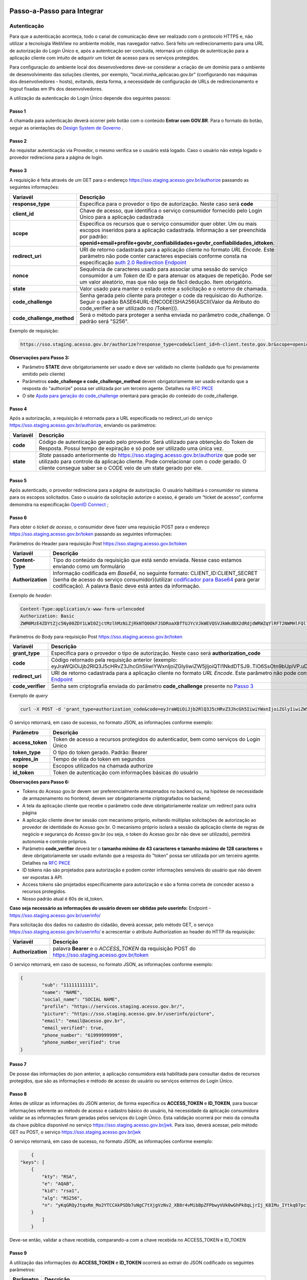 Passo-a-Passo para Integrar
===========================

Autenticação
++++++++++++

Para que a autenticação aconteça, todo o canal de comunicação deve ser realizado com o protocolo HTTPS e, não utilizar a tecnologia WebView no ambiente mobile, mas navegador nativo. Será feito um redirecionamento para uma URL de autorização do Login Único e, após a autenticação ser concluída, retornará um código de autenticação para a aplicação cliente com intuito de adquirir um ticket de acesso para os serviços protegidos.

Para configuração do ambiente local dos desenvolvedores deve-se considerar a criação de um domínio para o ambiente de desenvolvimento das soluções clientes, por exemplo, "local.minha_aplicacao.gov.br" (configurando nas máquinas dos desenvolvedores - hosts), evitando, desta forma, a necessidade de configuração de URLs de redirecionamento e logout fixadas em IPs dos desenvolvedores.

A utilização da autenticação do Login Único depende dos seguintes passos:

Passo 1
-------
A chamada para autenticação deverá ocorrer pelo botão com o conteúdo **Entrar com GOV.BR**. Para o formato do botão, seguir as orientações do `Design System de Governo`_ |site externo|. 

Passo 2
-------
Ao requisitar autenticação via Provedor, o mesmo verifica se o usuário está logado. Caso o usuário não esteja logado o provedor redireciona para a página de login. 

Passo 3
-------
A requisição é feita através de um GET para o endereço https://sso.staging.acesso.gov.br/authorize passando as seguintes informações:

==========================  ======================================================================
**Variavél**  	            **Descrição**
--------------------------  ----------------------------------------------------------------------
**response_type**           Especifica para o provedor o tipo de autorização. Neste caso será **code**
**client_id**               Chave de acesso, que identifica o serviço consumidor fornecido pelo Login Único para a aplicação cadastrada
**scope**                   Especifica os recursos que o serviço consumidor quer obter. Um ou mais escopos inseridos para a aplicação cadastrada. Informação a ser preenchida por padrão: **openid+email+profile+govbr_confiabilidades+govbr_confiabilidades_idtoken**. 
**redirect_uri**            URI de retorno cadastrada para a aplicação cliente no formato *URL Encode*. Este parâmetro não pode conter caracteres especiais conforme consta na especificação `auth 2.0 Redirection Endpoint`_
**nonce**                   Sequência de caracteres usado para associar uma sessão do serviço consumidor a um *Token* de ID e para atenuar os ataques de repetição. Pode ser um valor aleatório, mas que não seja de fácil dedução. Item obrigatório.
**state**                   Valor usado para manter o estado entre a solicitação e o retorno de chamada.
**code_challenge**          Senha gerada pelo cliente para proteger o code da requisicao do Authorize. Seguir o padrão BASE64URL-ENCODE(SHA256(ASCII(Valor da Atributo do code_verifier a ser utilizado no /Token))).
**code_challenge_method**   Será o método para proteger a senha enviada no parâmetro code_challenge. O padrão será "S256".
==========================  ======================================================================

Exemplo de requisição:

.. code-block::

	https://sso.staging.acesso.gov.br/authorize?response_type=code&client_id=h-client.teste.gov.br&scope=openid%2Bemail%2Bprofile%2Bgovbr_confiabilidades%2Bgovbr_confiabilidades_idtoken&redirect_uri=http%3A%2F%2Fappcliente.gov.br%2Fphpcliente%2Floginecidadao.php&nonce=3ed8657fd74c&state=358578ce6728b&code_challenge=J7rD2y0WG26mzgvdEizXMOdDPbB_Z5wpPULzv1KmVEg&code_challenge_method=S256


**Observações para Passo 3:**

- Parâmetro **STATE** deve obrigatoriamente ser usado e deve ser validado no cliente (validado que foi previamente emitido pelo cliente)
- Parâmetros **code_challenge e code_challenge_method** devem obrigatoriamente ser usado evitando que a resposta do "authorize" possa ser utilizada por um terceiro agente. Detalhes na `RFC PKCE`_
- O site `Ajuda para geração do code_challenge`_ orientará para geração do conteúdo do code_challenge. 

Passo 4
-------	
Após a autorização, a requisição é retornada para a URL especificada no redirect_uri do serviço https://sso.staging.acesso.gov.br/authorize, enviando os parâmetros:

=================  ======================================================================
**Variavél**  	   **Descrição**
-----------------  ----------------------------------------------------------------------
**code**           Código de autenticação gerado pelo provedor. Será utilizado para obtenção do Token de Resposta. Possui tempo de expiração e só pode ser utilizado uma única vez. 
**state**          *State* passado anteriormente do https://sso.staging.acesso.gov.br/authorize que pode ser utilizado para controle da aplicação cliente. Pode correlacionar com o *code* gerado. O cliente consegue saber se o CODE veio de um state gerado por ele.  
=================  ======================================================================

Passo 5
-------
Após autenticado, o provedor redireciona para a página de autorização. O usuário habilitará o consumidor no sistema para os escopos solicitados. Caso o usuário da solicitação autorize o acesso, é gerado um “ticket de acesso”, conforme demonstra na especificação `OpenID Connect`_ ;

.. figure:: _images/autorizacao_uso_dados_pessoais.png
    :align: center
    :alt: 

Passo 6
-------
Para obter o *ticket de acesso*, o consumidor deve fazer uma requisição POST para o endereço https://sso.staging.acesso.gov.br/token passando as seguintes informações:

Parâmetros do Header para requisição Post https://sso.staging.acesso.gov.br/token

=================  ======================================================================
**Variavél**  	   **Descrição**
-----------------  ----------------------------------------------------------------------
**Content-Type**   Tipo do conteúdo da requisição que está sendo enviada. Nesse caso estamos enviando como um formulário
**Authorization**  Informação codificada em *Base64*, no seguinte formato: CLIENT_ID:CLIENT_SECRET (senha de acesso do serviço consumidor)(utilizar `codificador para Base64`_ |site externo|  para gerar codificação). A palavra Basic deve está antes da informação. 
=================  ======================================================================
	
Exemplo de *header*:

.. code-block:: console

	Content-Type:application/x-www-form-urlencoded
	Authorization: Basic											
	ZWM0MzE4ZDYtZjc5Ny00ZDY1LWI0ZjctMzlhMzNiZjRkNTQ0OkFJSDRoaXBfTUJYcVJkWEVQSVJkWkdBX2dRdjdWRWZqYlRFT2NWMHlFQll4aE1iYUJzS0xwSzRzdUVkSU5FcS1kNzlyYWpaZ3I0SGJuVUM2WlRXV1lJOA==

Parâmetros do Body para requisição Post https://sso.staging.acesso.gov.br/token
	
=================  ======================================================================
**Variavél**  	   **Descrição**
-----------------  ----------------------------------------------------------------------
**grant_type**     Especifica para o provedor o tipo de autorização. Neste caso será **authorization_code**
**code**           Código retornado pela requisição anterior (exemplo: eyJraWQiOiJjb2RlQ3J5cHRvZ3JhcGh5IiwiYWxnIjoiZGlyIiwiZW5jIjoiQTI1NkdDTSJ9..TiO6SsOtn9bUpiVP.uD296wQVDIp5SXRXCg8gzAiZRSJTiwqY0AfqfAvkXgdzuA.RPKulpcQgfCo8kPgVsOE0g)
**redirect_uri**   URI de retorno cadastrada para a aplicação cliente no formato *URL Encode*. Este parâmetro não pode conter caracteres especiais conforme consta na especificação `auth 2.0 Redirection Endpoint`_
**code_verifier**  Senha sem criptografia enviada do parâmetro **code_challenge** presente no `Passo 3`_
=================  ======================================================================

Exemplo de *query*

.. code-block:: console

	curl -X POST -d 'grant_type=authorization_code&code=eyJraWQiOiJjb2RlQ3J5cHRvZ3JhcGh5IiwiYWxnIjoiZGlyIiwiZW5jIjoiQTI1NkdDTSJ9..TiO6SsOtn9bUpiVP.uD296wQVDIp5SXRXCg8gzAiZRSJTiwqY0AfqfAvkXgdzuA.RPKulpcQgfCo8kPgVsOE0g&redirect_uri=http%3A%2F%2Fappcliente.com.br%2Fphpcliente%2Floginecidadao.php'&code_verifier='LUnicoAplicacaoCodeVerifierTamanhoComMinimo' https://sso.staging.acesso.gov.br/token	

O serviço retornará, em caso de sucesso, no formato JSON, as informações conforme exemplo:

=================  ======================================================================
**Parâmetro**  	   **Descrição**
-----------------  ----------------------------------------------------------------------
**access_token**   Token de acesso a recursos protegidos do autenticador, bem como serviços do Login Único
**token_type**     O tipo do token gerado. Padrão: Bearer
**expires_in**     Tempo de vida do token em segundos
**scope**          Escopos utilizados na chamada authorize
**id_token**       Token de autenticação com informações básicas do usuário
=================  ======================================================================


**Observações para Passo 6:**

- Tokens do Acesso gov.br devem ser preferencialmente armazenados no backend ou, na hipótese de necessidade de armazenamento no frontend, devem ser obrigatoriamente criptografados no backend;
- A tela da aplicação cliente que recebe o parâmetro code deve obrigatoriamente realizar um redirect para outra página
- A aplicação cliente deve ter sessão com mecanismo próprio, evitando múltiplas solicitações de autorização ao provedor de identidade do Acesso gov.br. O mecanismo próprio isolará a sessão da aplicação cliente de regras de negócio e segurança do Acesso gov.br (ou seja, o token do Acesso gov.br não deve ser utilizado), permitirá autonomia e controle próprios.
- Parâmetro **code_verifier** deverá ter o **tamanho mínimo de 43 caracteres e tamanho máximo de 128 caracteres** e deve obrigatoriamente ser usado evitando que a resposta do "token" possa ser utilizada por um terceiro agente. Detalhes na `RFC PKCE`_ 
- ID tokens não são projetados para autorização e podem conter informações sensíveis do usuário que não devem ser expostas à API.
- Access tokens são projetados especificamente para autorização e são a forma correta de conceder acesso a recursos protegidos.
- Nosso padrão atual é 60s de id_token.

**Caso seja necessário as informações do usuário devem ser obtidas pelo userinfo:**
Endpoint  - https://sso.staging.acesso.gov.br/userinfo/

Para solicitação dos dados no cadastro do cidadão, deverá acessar, pelo método GET, o serviço https://sso.staging.acesso.gov.br/userinfo/ e acrescentar o atributo Authorization ao header do HTTP da requisição:
	
=================  ======================================================================
**Variavél**  	   **Descrição**
-----------------  ----------------------------------------------------------------------
**Authorization**  palavra **Bearer** e o *ACCESS_TOKEN* da requisição POST do https://sso.staging.acesso.gov.br/token
=================  ======================================================================

O serviço retornará, em caso de sucesso, no formato JSON, as informações conforme exemplo:

.. code-block:: JSON

	{
		"sub": "11111111111",
		"name": "NAME",
		"social_name": "SOCIAL NAME",
		"profile": "https://servicos.staging.acesso.gov.br/",
		"picture": "https://sso.staging.acesso.gov.br/userinfo/picture",
		"email": "email@acesso.gov.br",
		"email_verified": true,
		"phone_number": "61999999999",
		"phone_number_verified": true
	}



Passo 7
-------
De posse das informações do json anterior, a aplicação consumidora está habilitada para consultar dados de recursos protegidos, que são as informações e método de acesso do usuário ou serviços externos do Login Único. 

Passo 8
-------
Antes de utilizar as informações do JSON anterior, de forma especifica os **ACCESS_TOKEN** e **ID_TOKEN**, para buscar informações referente ao método de acesso e cadastro básico do usuário, há necessidade da aplicação consumidora validar se as informações foram geradas pelos serviços do Login Único. Esta validação ocorrerá por meio da consulta da chave pública disponível no serviço https://sso.staging.acesso.gov.br/jwk. 
Para isso, deverá acessar, pelo método GET ou POST, o serviço https://sso.staging.acesso.gov.br/jwk

O serviço retornará, em caso de sucesso, no formato JSON, as informações conforme exemplo:

.. code-block:: JSON

	{
    "keys": [
        {
            "kty": "RSA",
            "e": "AQAB",
            "kid": "rsa1",
            "alg": "RS256",
            "n": "yKqGRQyJtqxRm_Mo2YTCCAkPSDb7uNgC7tXjgVzNv2_XB8r4vMibBpZFPbwyVUk0wGhPk8qLjrIj_K8IMu_IYtkq87pc1_1FAOub7e3xUrMx66GCq8QG94xROSfDWuMy7twILwjbkzNEU6bNibM0IQbCvdybFPhq4YHvlwOjfuMl2mNUma8wT1_l2MZenV1dmeLTg_kYGe9PGmn9JiY4t01Nj1FJQj9rH863KAa3LadQ4l8aBOpaIZwjANo3GCJJd4uSB67G-p0wuuDDYbiUGtN55degXjDKrv3v5bLgpPMX6ynvt2bi0olb_QZfovTnUaLfsZpCXTk_CvUXr2Q2Kw"
        }
            ]
	}

Deve-se então, validar a chave recebida, comparando-a com a chave recebida no ACCESS_TOKEN e ID_TOKEN

Passo 9
-------
A utilização das informações do **ACCESS_TOKEN** e **ID_TOKEN** ocorrerá ao extrair do JSON codificado os seguintes parâmetros: 

=================  ======================================================================
**Parâmetro**  	   **Descrição**
-----------------  ----------------------------------------------------------------------
**sub**            PF do usuário autenticado
**aud**            Client ID da aplicação onde o usuário se autenticou
**scope**          Escopos autorizados pelo provedor de autenticação.
**amr**            Listagem dos fatores de autenticação do usuário com detalhamento. Verificar nas observações para os detalhamentos
**iss**            URL do provedor de autenticação que emitiu o token
**exp**            Data/hora de expiração do token
**iat**            Data/hora em que o token foi emitido
**jti**            Identificador único do token, reconhecido internamente pelo provedor de autenticação
**cnpj**           CNPJ vinculado ao usuário autenticado. Atributo será preenchido quando autenticação ocorrer por certificado digital de pessoal jurídica
=================  ======================================================================

**JSON do ACCESS_TOKEN**

.. code-block:: JSON

	{
		"sub": "(CPF do usuário autenticado)",
		"aud": "Client ID da aplicação onde o usuário se autenticou",
		"scope": ["(Escopos autorizados pelo provedor de autenticação.)"],
		"amr": ["(Listagem dos fatores de autenticação do usuário com detalhamento. Verificar nas observações para os detalhamentos.)"],
		"iss": "(URL do provedor de autenticação que emitiu o token.)",
		"exp": "(Data/hora de expiração do token)",
		"iat": "(Data/hora em que o token foi emitido.)",
		"jti": "(Identificador único do token, reconhecido internamente pelo provedor de autenticação.)",
		"cnpj": "CNPJ vinculado ao usuário autenticado. Atributo será preenchido quando autenticação ocorrer por certificado digital de pessoal jurídica."
	}

**Observações para ACCESS_TOKEN:**

- Caso um novo método de autenticação seja adicionado, será listado no atributo *AMR*. As integrações devem contemplar futuras adições.
- O AMR apresentará o detalhamento do método de autenticação com as seguintes informações:

1. **passwd**: Sem detalhamento;
2. **x509**: Certificado de token A1 ou A3 (**x509_token**), Certificado de Nuvem NeoId (**x509_neoid**), Certificado de Nuvem SAFEID (**x509_safeid**) , Certificado de Nuvem BIRDID (**x509_birdid**), Certificado de Nuvem SERASA (**x509_serasa**), Certificado de Nuvem VIDASS (**x509_vidaas**), Certificado de Nuvem RemoteID (**x509_remoteid**);
3. **bank**: Banco do Brasil (**bank001**), Agibank (**bank121**), BancoDeBrasilia (**bank070**), Banrisul (**bank041**), Bradesco (**bank237**), CaixaEconomica (**bank104**), Itau (**bank341**), Mercantil (**bank389**), Santander (**bank033**), Sicoob (**bank756**), Sicredi (**bank748**);
4. **app**: Acesso por QR_CODE do aplicativo gov.br (**app_qrcode**)
5. **mfa**: Acesso sobre segundo fator de autenticação (**otp**). Aparecerá caso a conta do cidadão esteja com segundo fator de autenticação ativado.
	
**JSON do ID_TOKEN**

.. code-block:: JSON

	{
		"sub": "(CPF do usuário autenticado.)",
		"amr": ["(Listagem dos fatores de autenticação do usuário com detalhamento. Verificar nas observações para os detalhamentos.)"],
		"picture": "(URL de acesso à foto do usuário cadastrada no Gov.br. A mesma é protegida e pode ser acessada passando o access token recebido.)",
		"name": "(Nome cadastrado no Gov.br do usuário autenticado.)",
		"social_name": "(Nome Social cadastrado no Gov.br do usuário autenticado.Aparecerá apenas se existir no cadastro)",
		"phone_number_verified": "(Confirma se o telefone foi validado no cadastro do Gov.br. Poderá ter o valor "true" ou "false")",
		"phone_number": "(Número de telefone cadastrado no Gov.br do usuário autenticado. Caso o atributo phone_number_verified do ID_TOKEN tiver o valor false, o atributo phone_number não virá no ID_TOKEN)",
		"email_verified": "(Confirma se o email foi validado no cadastro do Gov.br. Poderá ter o valor "true" ou "false")",
		"email": "(Endereço de e-mail cadastrado no Gov.br do usuário autenticado. Caso o atributo email_verified do ID_TOKEN tiver o valor false, o atributo email não virá no ID_TOKEN)",
		"reliability_info": ["(Nível da conta e listagem das confiabilidades do usuário autenticado. Verificar nas observações para os detalhamentos.)"],
		"cnpj_certificate_name": "(Nome da empresa vinculada ao usuário autenticado. Atributo será preenchido quando autenticação ocorrer por certificado digital de pessoal jurídica.)",
		"cnpj": "(CNPJ vinculado ao usuário autenticado. Atributo será preenchido quando autenticação ocorrer por certificado digital de pessoal jurídica.)"
	}

**Observações para ID_TOKEN:**

- Os paramêtros email,phone_number,picture não são obrigatórios. Ambos podem estar preenchidos ou não.
- Caso um novo método de autenticação seja adicionado, será listado no atributo *AMR*. As integrações devem contemplar futuras adições.
- O AMR apresentará o detalhamento do método de autenticação com as seguintes informações:

1. **passwd**: Sem detalhamento;
2. **x509**: Certificado de token A1 ou A3 (**x509_token**), Certificado de Nuvem NeoId (**x509_neoid**), Certificado de Nuvem SAFEID (**x509_safeid**) , Certificado de Nuvem BIRDID (**x509_birdid**), Certificado de Nuvem SERASA (**x509_serasa**), Certificado de Nuvem VIDASS (**x509_vidaas**), Certificado de Nuvem RemoteID (**x509_remoteid**);
3. **bank**: Banco do Brasil (**bank001**), Agibank (**bank121**), BancoDeBrasilia (**bank070**), Banrisul (**bank041**), Bradesco (**bank237**), CaixaEconomica (**bank104**), Itau (**bank341**), Mercantil (**bank389**), Santander (**bank033**), Sicoob (**bank756**), Sicredi (**bank748**);
4. **app**: Acesso por QR_CODE do aplicativo gov.br (**app_qrcode**)
5. **mfa**: Acesso sobre segundo fator de autenticação (**otp**). Aparecerá caso a conta do cidadão esteja com segundo fator de autenticação ativado.
6. **reliability_info**: level: gold, silver ou bronze. reliabilities: [id: número dos selos do usuário logado]. Verificar quais selos de confiabilidade estão disponíveis, acesse `Resultado Esperado do Acesso ao Serviço de Confiabilidade Cadastral (Selos)`_  	
	
Passo 10
--------
Para solicitação do conteúdo da foto salva no cadastro do cidadão, deverá acessar, pelo método GET, o serviço https://sso.staging.acesso.gov.br/userinfo/picture e acrescentar o atributo Authorization ao header do HTTP da requisição:
	
=================  ======================================================================
**Variavél**  	   **Descrição**
-----------------  ----------------------------------------------------------------------
**Authorization**  palavra **Bearer** e o *ACCESS_TOKEN* da requisição POST do https://sso.staging.acesso.gov.br/token
=================  ======================================================================

O serviço retornará, em caso de sucesso a informação em formato Base64

Passo 11
--------

OBS: Método depreciado, para obter os níveis da conta, verificar o json do id_token no Passo 9.

Para verificar quais níveis da conta do cidadão está localizada, bronze, prata ou ouro, deverá acessar, pelo método GET, o serviço https://api.staging.acesso.gov.br/confiabilidades/v3/contas/**cpf**/niveis?response-type=ids

Parâmetros para requisição GET https://api.staging.acesso.gov.br/confiabilidades/v3/contas/**cpf**/niveis?response-type=ids 

=================  ======================================================================
**Variavél**  	   **Descrição**
-----------------  ----------------------------------------------------------------------
**Authorization**  palavra **Bearer** e o *ACCESS_TOKEN* da requisição POST do https://sso.staging.acesso.gov.br/token
**cpf**            CPF do cidadão (sem ponto, barra etc).
=================  ======================================================================

A resposta em caso de sucesso retorna sempre um **array** de objetos JSON no seguinte formato:

.. code-block:: JSON

	[
		{
		"id": "(Identificação para reconhecer o nível)",
		"dataAtualizacao": "(Mostra a data e hora que ocorreu atualização do nível na conta do usuário. A mascará será YYYY-MM-DD HH:MM:SS)"
		}
	]

Verificar quais níveis estão disponíveis, acesse `Resultado Esperado do Acesso ao Serviço de Confiabilidade Cadastral (Níveis)`_

Passo 12
--------

Para serviços que precisem acessar de forma obrigatoria com os níveis prata ou ouro, deverão acessar o **Serviço de Catálogo de Confiabilidades (Selos)**:

1. Com usuário autenticado, deverá acessar, por meio do método GET ou POST, a URL https://confiabilidades.staging.acesso.gov.br/

Parâmetros da Query para requisição GET https://confiabilidades.staging.acesso.gov.br/

============================  ======================================================================
**Variavél**  	              **Descrição**
----------------------------  ----------------------------------------------------------------------
**client_id**                 Chave de acesso, que identifica o serviço consumidor fornecido pelo Login Único para a aplicação cadastrada
**niveis**					  Recurso de segurança da informação da identidade, que permitem flexibilidade para realização do acesso. **Atributo opcional**
**redirect_uri**			  URI de retorno cadastrada para a aplicação cliente no formato *URL Encode*. Este parâmetro não pode conter caracteres especiais conforme consta na especificação `auth 2.0 Redirection Endpoint`_
============================  ======================================================================

2. O resultado será o Catálogo apresentado com as configurações solicitadas. Após atendido as configurações, o Login Único devolverá o fluxo para aplicação por meio da **Redirect URI adicionada na credencial**, conforme `Credencial de Teste para Login Único`_ ou `Credencial de Produção para Login Único`_. 

**Observações sobre as variáveis do serviço de catálogo**

1. Conteúdo para variável *niveis* : Será a informação do atributo id presente em cada nível no `Resultado Esperado do Acesso ao Serviço de Confiabilidade Cadastral (Níveis)`_
2. Tratamento do conteúdo para cada variável:

- Todos são obrigatórios, deve-se separá-los por vírgula. **Exemplo (niveis=2,3)**
- Apenas um é obrigatório, deve-se separar por barra invertida. **Exemplo (niveis=(2/3))** 	

Passo 13
--------
Para verificar quais selos de confiabilidade a conta do cidadão possui, deverá acessar, pelo método GET, o serviço https://api.staging.acesso.gov.br/confiabilidades/v3/contas/**cpf**/confiabilidades?response-type=ids 

Parâmetros para requisição GET https://api.staging.acesso.gov.br/confiabilidades/v3/contas/**cpf**/confiabilidades?response-type=ids 

=================  ======================================================================
**Variavél**  	   **Descrição**
-----------------  ----------------------------------------------------------------------
**Authorization**  palavra **Bearer** e o *ACCESS_TOKEN* da requisição POST do https://sso.staging.acesso.gov.br/token
**cpf**            CPF do cidadão (sem ponto, barra etc).
=================  ======================================================================

A resposta em caso de sucesso retorna sempre um **array** de objetos JSON no seguinte formato:

.. code-block:: JSON

	[
		{
		"id": "(Identificação para reconhecer a confiabilidade)",
		"dataAtualizacao": "(Mostra a data e hora que ocorreu atualização da confiabilidade na conta do usuário. A mascará será YYYY-MM-DD HH:MM:SS)"
		}
	]

Verificar quais selos de confiabilidade estão disponíveis, acesse `Resultado Esperado do Acesso ao Serviço de Confiabilidade Cadastral (Selos)`_  	

Acesso ao Serviço de Log Out
++++++++++++++++++++++++++++

1. **Implementação obrigatória** a fim de encerrar a sessão do usuário com o Login Único.

2. Com usuário autenticado, deverá acessar, por meio do método GET ou POST, a URL: https://sso.staging.acesso.gov.br/logout. O acesso ao Log Out deverá ser pelo **Front End** da aplicação a ser integrada com Login Único.

Parâmetros da Query para requisição GET https://sso.staging.acesso.gov.br/logout
	
============================  ======================================================================
**Variavél**  	              **Descrição**
----------------------------  ----------------------------------------------------------------------
**post_logout_redirect_uri**  URL que direciona ao Login Único qual página deverá ser aberta quando o token for invalidado. A URL deverá ser previamente liberada por meio do preenchimento do campo **URL de Log Out** presente na `Credencial de Teste para Login Único`_ ou `Credencial de Produção para Login Único`_.  
============================  ======================================================================

Exemplo 1 de **execução** no front end em javascript

.. code-block:: javascript

	var form = document.createElement("form");      
	form.setAttribute("method", "post");
    form.setAttribute("action", "https://sso.staging.acesso.gov.br/logout?post_logout_redirect_uri=https://www.minha-aplicacao.gov.br/retorno.html");
    document.body.appendChild(form);  
	form.submit();

Exemplo 2 de **execução** no front end em javascript

.. code-block:: javascript

	window.location.href='https://sso.staging.acesso.gov.br/logout?post_logout_redirect_uri=https://www.minha-aplicacao.gov.br/retorno.html';	

Sequência Visual Passos Autenticação
++++++++++++++++++++++++++++++++++++

O objetivo do diagrama de sequência é apresentar, de forma visual, a ordem de implementação das chamadas para autenticação.

Verificar em cada passo os parâmetros necessários.

.. figure:: _images/diagramasequenciaautenticacaobasica.png
    :align: center
    :alt: 


Resultado Esperado do Acesso ao Serviço de Confiabilidade Cadastral (Níveis)
++++++++++++++++++++++++++++++++++++++++++++++++++++++++++++++++++++++++++++

As categorias existentes no Login Único são:

.. code-block:: JSON

	[
		{
			"id": "1 (Bronze)",
			"dataAtualizacao": "(Mostra a data e hora que ocorreu atualização da categoria na conta do usuário. A mascará será YYYY-MM-DD HH:MM:SS)"
		},
		
		{
			"id": "2 (Prata)",
			"dataAtualizacao": "(Mostra a data e hora que ocorreu atualização da categoria na conta do usuário. A mascará será YYYY-MM-DD HH:MM:SS)"
		},
		
		{
			"id": "3 (Ouro)",
			"dataAtualizacao": "(Mostra a data e hora que ocorreu atualização da categoria na conta do usuário. A mascará será YYYY-MM-DD HH:MM:SS)"
		}
	]


Resultado Esperado do Acesso ao Serviço de Confiabilidade Cadastral (Selos)
+++++++++++++++++++++++++++++++++++++++++++++++++++++++++++++++++++++++++++

Os selos existentes no Login Único são:

=======================  ====================================  ==================================
**Selo id:**  	             **Descrição**                     **Nível da conta**
-----------------------  ------------------------------------  ----------------------------------
**101**                  kba_previdencia                       Bronze
**201**                  cadastro_basico                       Bronze
**301**                  servidor_publico                      Prata
**401**                  biovalid_facial                       Prata
**501**                  balcao_sat_previdencia                Bronze
**502**                  balcao_denatran                       Bronze
**503**                  balcao_correios                       Bronze
**504**                  balcao_cadastro_presencial_govbr      Bronze
**601**                  balcao_nai_previdencia                Bronze
**602**                  bb_internet_banking                   Prata
**603**                  banrisul_internet_banking             Prata
**604**                  bradesco_internet_banking             Prata
**605**                  caixa_internet_banking                Prata
**606**                  brb_internet_banking                  Prata
**607**                  sicoob_internet_banking               Prata
**608**                  santander_internet_banking            Prata
**609**                  agi_bank_internet_banking             Prata
**610**                  itau_internet_banking                 Prata
**624**                  sicred_internet_banking               Prata
**626**                  nubank_internet_banking               Prata
**627**                  btg_internet_banking                  Prata
**701**                  tse_facial                            Ouro
**801**                  certificado_digital                   Ouro
**901**                  cin_facial                            Ouro
=======================  ====================================  ==================================

Exemplo de resultado da consulta:

.. code-block:: JSON

	[
		{
			"id": "101 (kba_previdencia)",
			"dataAtualizacao": "(Mostra a data e hora que ocorreu atualização da confiabilidade na conta do usuário. A mascará será YYYY-MM-DD HH:MM:SS)"
		},
		
		{
			"id": "201 (cadastro_basico)",
			"dataAtualizacao": "(Mostra a data e hora que ocorreu atualização da confiabilidade na conta do usuário. A mascará será YYYY-MM-DD HH:MM:SS)"
		},

	]
	
Acesso ao Serviço de Cadastro de Pessoas Jurídicas
++++++++++++++++++++++++++++++++++++++++++++++++++

O Login Único disponibiliza dois serviços para acesso a informações de Pessoa Jurídica. O primeiro apresenta todos os CNPJs cadastrados para um determinado usuário. O segundo, utiliza desse CNPJ para extrair informações cadastradas no Login Único para aquela pessoa e empresa.

.. only:: not hide_mp

Para acessar o serviço que disponibiliza os CNPJs vinculados a um determinado usuário, é necessário o seguinte:

1. Na requisição de autenticação, adicionar o escopo “govbr_empresa“, conforme exemplo:

Exemplo de requisição

.. code-block:: console

	https://sso.staging.acesso.gov.br/authorize?response_type=code&client_id=minha-aplicacao&scope=openid+(email/phone)+profile+govbr_empresa&redirect_uri=http%3A%2F%2Fappcliente.com.br%2Fphpcliente%2Floginecidadao.Php&nonce=3ed8657fd74c&state=358578ce6728b

2. Com o usuário autenticado, a aplicação deverá realizar uma requisição por meio do método GET a URL https://api.staging.acesso.gov.br/empresas/v2/empresas?filtrar-por-participante=**cpf** enviando as seguintes informações:

Parâmetros para requisição GET https://api.staging.acesso.gov.br/empresas/v2/empresas?filtrar-por-participante=cpf

============================  ======================================================================
**Variavél**  	              **Descrição**
----------------------------  ----------------------------------------------------------------------
**Authorization**             palavra **Bearer** e o *ACCESS_TOKEN* da requisição POST do https://sso.staging.acesso.gov.br/token
**cpf**                       CPF do cidadão (sem ponto, barra etc).
============================  ======================================================================

3. O resultado em formato JSON é a lista de CNPJs do CPF autenticado, conforme o exemplo abaixo:

============================  ======================================================================
**cnpj**  	                  Número de CNPJ da empresa vinculada
----------------------------  ----------------------------------------------------------------------
**razaoSocial**               Razão Social (Nome da empresa) cadastrada na Receita Federal
**dataCriacao**               Mostra a data e hora da vinculação do CNPJ a conta do usuário. A mascará será YYYY-MM-DD HH:MM:SS
============================  ======================================================================

Exemplo de requisição

.. code-block:: JSON

	[
		{
		"cnpj": "12345678000100",
		"razaoSocial": "Razao Social da Empresa",
		"dataCriacao": "2025-05-28T16:54:53.871-0300"
		}
	]

4. Com o usuário autenticado, a aplicação cliente deverá acessar, por meio do método GET, a URL https://api.staging.acesso.gov.br/empresas/v2/empresas/**cnpj**/participantes/**cpf** enviando as seguintes informações:

Parâmetros para requisição GET https://api.staging.acesso.gov.br/empresas/v2/empresas/**cnpj**/participantes/**cpf**

============================  ======================================================================
**Variavél**  	              **Descrição**
----------------------------  ----------------------------------------------------------------------
**Authorization**             palavra **Bearer** e o *ACCESS_TOKEN* da requisição POST do https://sso.staging.acesso.gov.br/token
**cpf**   					  CPF do cidadão (sem ponto, barra etc).
**cnpj**					  CNPJ da empresa (sem ponto, barra etc).
============================  ======================================================================

5. O resultado em formato JSON é o detalhamento do CNPJ do CPF autenticado, conforme o exemplo abaixo:

============================  ======================================================================
**cpf**  	                  Número do CPF que pode atuar com empresa
----------------------------  ----------------------------------------------------------------------
**atuacao**                   Papel do CPF na empresa na Receita Federal. 
**cadastrador**               Identifica se o CPF pode realizar cadastro de colaboradores para CNPJ. O conteúdo false determinar que o CPF é um colaborador da empresa. O conteúdo true determina CPF é representante da empresa com certificado digital de pessoal jurídica
**cpfCadastrador**            CPF responsável por realizar cadastro do Colaborador. Se CPF apresentar atributo cadastrador com conteúdo true, o atributo cpfCadastrador não aparecerá
**dataCriacao**               Mostra a data e hora da vinculação do CPF ao CNPJ. A mascará será YYYY-MM-DD HH:MM:SS
**dataExpiracao**             Mostra a data e hora que o CPF poderá atuar com CNPJ. A mascará será YYYY-MM-DD HH:MM:SS
============================  ======================================================================

Detalhamento da **atuacao**

Se o CPF possui papel na empresa na Receita Federal, o conteúdo será **SOCIO**, **CONTADOR** ou **REPRESENTANTE_LEGAL**.


Se o CPF for **COLABORADOR**, o atributo **atuacao** não aparecerá.

Se o CPF possui certificado digital de pessoa jurídica, porém não possui um papel na empresa na base da Receita Federal, o resultado será 
**NAO_ATUANTE**. 

Exemplo de requisição

.. code-block:: JSON

	{
	"cpf": "12345678900",
	"atuacao": "CONTADOR",
	"cadastrador": "false",
	"cpfCadastrador": "98765432100",
	"dataCriacao": "2025-07-25T11:21:37.262-0300",
	"dataExpiracao": "2025-07-31T00:00:00.000-0300"
	}

Acesso ao Serviço de Recuperação do Tipo de Certificado
+++++++++++++++++++++++++++++++++++++++++++++++++++++++

1. Na requisição de autenticação, adicionar o escopo “govbr_recupera_certificadox509“, conforme exemplo:

Exemplo de requisição

.. code-block:: console

	https://sso.staging.acesso.gov.br/authorize?response_type=code&client_id=minha-aplicacao&scope=openid+email+phone+profile+govbr_recupera_certificadox509&redirect_uri=http%3A%2F%2Fappcliente.com.br%2Fphpcliente%2Floginecidadao.Php&nonce=3ed8657fd74c&state=358578ce6728b

2. Com o usuário autenticado, a aplicação deverá realizar uma requisição por meio do método GET a URL https://sso.staging.acesso.gov.br/api/x509/info enviando as seguintes informações:

Parâmetros para requisição GET https://sso.staging.acesso.gov.br/api/x509/info

============================  ======================================================================
**Variavél**  	              **Descrição**
----------------------------  ----------------------------------------------------------------------
**Authorization**             palavra **Bearer** e o *ACCESS_TOKEN* da requisição POST do https://sso.staging.acesso.gov.br/token
============================  ======================================================================

3. O resultado em formato JSON é tipo de certificado da autenticação, conforme o exemplo abaixo:

Exemplo de requisição

.. code-block:: JSON

	
		{
		  "provider":"(Indicará qual o provedor disponibilizará o certificado. Aparecerá para certificado em nuvem)",
		  "amr":["(Lista de forma de certificados autenticados. Padrão é x509)"],
		  "certificate":"(Demonstra o nome do cerfificado da autenticação)",
		  "type":"(Informa qual tipo de certificado utilizado para autenticação. O contéudo será <device> para certificados A1 e A3 e <cloud> para indicar certificado em núvem)"
		}

	
Integrações disponibilizadas para diversos órgãos/entidades públicas	
++++++++++++++++++++++++++++++++++++++++++++++++++++++++++++++++++

Para integrações destinadas a diversos órgãos/entidades públicas, o envio do arquivo em Excel Plug-in_Estados_e_Municipios `Template Planilha Plug-in_Estados_e_Municipios`_ deverá ser realizado pelo órgão gestor da integração. 

O arquivo deve estar devidamente preenchido com as seguintes informações: 

**CNPJ, Origem, Orgao, Nome_do_Municipio, Servico_Produto, Objetivo_da_Integracao, Esfera, Poder, Estado, Codigo_Municipio, Data_de_inicio_Projeto, Data_de_Finalizar_Entrega, Volumetria_Anual**. 

As demais informações constantes no arquivo são de preenchimento interno. 

**Regras para o envio:**  

	- O arquivo deverá ser enviado mensalmente, até o dia 05 de cada mês, contendo as integrações do mês anterior; 

	- Após o envio do primeiro arquivo, os posteriores deverão conter apenas informações incrementais, ou seja, novas integrações ou novas adesões; 

	- O arquivo deverá ser enviado no formato .xlsx ou .csv para o e-mail integracaoid@economia.gov.br; 

	- Caso não haja novas integrações, essa situação deverá ser informada pelo mesmo e-mail, na frequência estabelecida; 

	- O assunto do e-mail deve seguir o seguinte padrão: Relatório Plug-in <Nome do órgão>. Para fins de controle, solicitamos que o envio mensal seja mantido no mesmo histórico de e-mail. 

	- Em caso de dúvidas sobre este procedimento, entre em contato pelo e-mail integracaoid@economia.gov.br. 



Comunicado sobre Atualizações na API
++++++++++++++++++++++++++++++++++++++++++++++++++++++++++++++++++

Informamos que a manutenção do conhecimento técnico sobre o funcionamento das APIs disponibilizadas pelo gov.br é de responsabilidade dos órgãos que a utilizam.

Todas as alterações, melhorias ou atualizações na estrutura, nos parâmetros ou nos fluxos das APIs são devidamente registradas e documentadas neste Roteiro de Integração do Login Único.

Dessa forma, é imprescindível que os órgãos usuários acompanhem regularmente o Roteiro de Integração do Login Único, a fim de garantir a conformidade de suas integrações e evitar impactos nos sistemas que consomem as APIs.

A ausência de acompanhamento das atualizações poderá resultar em falhas de integração ou descontinuidade no serviço, não sendo o gov.br responsável por eventuais prejuízos decorrentes da não observância das instruções técnicas atualizadas.

	
Resultados Esperados ou Erros do Acesso ao Serviços do Login Único	
++++++++++++++++++++++++++++++++++++++++++++++++++++++++++++++++++

Os acessos aos serviços do Login Único ocorrem por meio de chamadas de URLs e as respostas são códigos presentes conforme padrão do protocolo http por meio do retorno JSON, conforme exemplo:

.. code-block:: JSON

  {
	"error": "(Código HTTP do erro)",
	"erro_description": "(Descrição detalhada do erro ocorrido. )"
  }

.. |site externo| image:: _images/site-ext.gif
.. _`codificador para Base64`: https://www.base64decode.org/
.. _`Plano de Integração`: arquivos/Modelo_PlanodeIntegracao_LOGINUNICO_Versao-4.doc
.. _`OpenID Connect`: https://openid.net/specs/openid-connect-core-1_0.html#TokenResponse
.. _`auth 2.0 Redirection Endpoint`: https://tools.ietf.org/html/rfc6749#section-3.1.2
.. _`Exemplos de Integração`: exemplointegracao.html
.. _`Design System de Governo`: https://webcomponent-ds.estaleiro.serpro.gov.br/?path=/story/componentes-signin--tipo-externo-com-texto
.. _`Resultado Esperado do Acesso ao Serviço de Confiabilidade Cadastral (Selos)`: iniciarintegracao.html#resultado-esperado-do-acesso-ao-servico-de-confiabilidade-cadastral-selos
.. _`Resultado Esperado do Acesso ao Serviço de Confiabilidade Cadastral (Categorias)` : iniciarintegracao.html#resultado-esperado-do-acesso-ao-servico-de-confiabilidade-cadastral-categorias
.. _`Documento verificar Código de Compensação dos Bancos` : arquivos/TabelaBacen.pdf
.. _`administrar as chaves PGP para credenciais do Login Único`: chavepgp.html
.. _`RFC PKCE`: https://datatracker.ietf.org/doc/html/rfc7636
.. _`Passo 3`: iniciarintegracao.html#passo-3
.. _`Ajuda para geração do code_challenge`: https://tonyxu-io.github.io/pkce-generator/
.. _`Credencial de Teste para Login Único`: solicitacaocredencialprocesso.html
.. _`Credencial de Produção para Login Único`: solicitacaocredencialprocesso.html
.. _`Template Planilha Plug-in_Estados_e_Municipios`: https://www.gov.br/governodigital/pt-br/arquivos/template_plug-in_estados_e_municipios_atual.xlsx
.. _`Portal do Serviço de Pós-Integração aos Produtos do Ecossistema da Identidade Digital GOV.BR`: https://www.gov.br/governodigital/pt-br/estrategias-e-governanca-digital/transformacao-digital/servico-de-pos-integracao-aos-produtos-do-ecossistema-da-identidade-digital-gov.br

Termo de Uso e Aviso de Privacidade.
====================================

 O órgão fica ciente que, ao integrar os serviços de identidade digital, como o Login Único, Prova de Vida e Assinatura Eletrônica, fica responsável pelo tratamento dos dados dos usuários em conformidade com a LGPD (Lei 13.709/2018). Isso inclui:
- Controlar o uso dos dados recebidos (ex.: nome, e-mail) e garantir sua correta gestão;
- Elaborar um Aviso de Privacidade transparente;
- Fornecer informações claras aos usuários e manter canais para solicitações de privacidade.
Sugestão: Guia para elaboração do Aviso de Privacidade: https://www.gov.br/governodigital/pt-br/privacidade-e-seguranca/framework-guias-e-modelos


Integrações de portais de serviço
=================================

As informações sobre a disponibilização de novos serviços nos portais já integrados devem ser enviadas à Secretaria de Governo Digital pelo órgão gestor responsável pela respectiva integração.

**Regras para o envio:**

- Acesse o `Portal do Serviço de Pós-Integração aos Produtos do Ecossistema da Identidade Digital GOV.BR`_  e clique no botão **"Iniciar"**.
- Na aba **"Dados da Solicitação"** do seu protocolo, selecione o tipo de solicitação **"Atualização das integrações dos portais de serviço"** e preencha os campos necessários.
- As informações devem ser enviadas **mensalmente até o dia 05 de cada mês**, contendo os dados referentes às integrações realizadas no mês anterior.
- Após o primeiro envio, os envios subsequentes devem incluir **apenas as informações incrementais**, ou seja, **novos serviços**.

 Em caso de dúvidas sobre este procedimento, utilize o canal de comunicação oficial: integracaoid@economia.gov.br.


Integrações disponibilizadas para diversos outros órgãos ou entidades públicas
==============================================================================

De acordo com o artigo 13 da Portarla SGD/MGI nº 7.076, de 2 de outubro de 2024, as informações sobre adesão às integrações disponibilizadas a diferentes órgãos ou entidades públicas devem ser enviadas á Secretaria de Governo Digital pelo órgão gestor da respectiva integração.

**Regras para o envio:**

- Acesse o `Portal do Serviço de Pós-Integração aos Produtos do Ecossistema da Identidade Digital GOV.BR`_  e clique no botão **"Iniciar"**.
- Na aba **"Dados da Solicitação"** do seu protocolo, selecione o tipo de solicitação **"Atualização de integrações disponibilizadas para diversos órgãos/entidades públicas"** e preencha os campos necessários.
- As informações devem ser enviadas **mensalmente até o dia 05 de cada mês**, contendo os dados referentes às integrações realizadas no mês anterior.
- Após o primeiro envio, os envios subsequentes devem incluir **apenas as informações incrementais**, ou seja, **novas integrações ou novas adesões**.

 Em caso de dúvidas sobre este procedimento, utilize o canal de comunicação oficial: integracaoid@economia.gov.br.